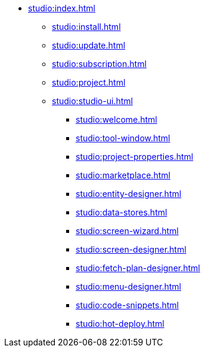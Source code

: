 * xref:studio:index.adoc[]
** xref:studio:install.adoc[]
** xref:studio:update.adoc[]
** xref:studio:subscription.adoc[]
** xref:studio:project.adoc[]
** xref:studio:studio-ui.adoc[]
*** xref:studio:welcome.adoc[]
*** xref:studio:tool-window.adoc[]
*** xref:studio:project-properties.adoc[]
*** xref:studio:marketplace.adoc[]
*** xref:studio:entity-designer.adoc[]
*** xref:studio:data-stores.adoc[]
*** xref:studio:screen-wizard.adoc[]
*** xref:studio:screen-designer.adoc[]
*** xref:studio:fetch-plan-designer.adoc[]
*** xref:studio:menu-designer.adoc[]
*** xref:studio:code-snippets.adoc[]
*** xref:studio:hot-deploy.adoc[]